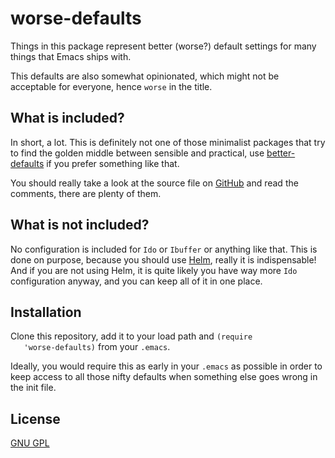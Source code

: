 
* worse-defaults
  Things in this package represent better (worse?) default settings
  for many things that Emacs ships with.

  This defaults are also somewhat opinionated, which might not be
  acceptable for everyone, hence =worse= in the title.

** What is included?
   In short, a lot. This is definitely not one of those minimalist
   packages that try to find the golden middle between sensible and
   practical, use [[https://github.com/technomancy/better-defaults][better-defaults]] if you prefer something like that.

   You should really take a look at the source file on [[https://github.com/hydandata/worse-defaults/blob/master/worse-defaults.el][GitHub]] and read
   the comments, there are plenty of them.

** What is *not* included?
   No configuration is included for =Ido= or =Ibuffer= or anything like
   that. This is done on purpose, because you should use [[https://github.com/emacs-helm/helm][Helm]], really
   it is indispensable! And if you are not using Helm, it is quite
   likely you have way more =Ido= configuration anyway, and you can
   keep all of it in one place.

** Installation
   Clone this repository, add it to your load path and =(require
   'worse-defaults)= from your =.emacs=.

   Ideally, you would require this as early in your =.emacs= as
   possible in order to keep access to all those nifty defaults when
   something else goes wrong in the init file.

** License
   [[http://www.gnu.org/licenses/gpl-3.0.en.html][GNU GPL]]
